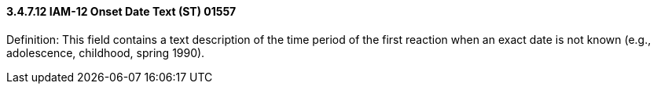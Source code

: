 ==== *3.4.7.12* IAM-12 Onset Date Text (ST) 01557

Definition: This field contains a text description of the time period of the first reaction when an exact date is not known (e.g., adolescence, childhood, spring 1990).

